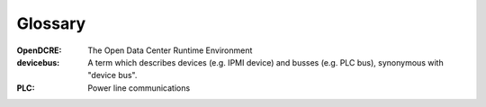 ========
Glossary
========

:OpenDCRE:
    The Open Data Center Runtime Environment

:devicebus:
    A term which describes devices (e.g. IPMI device) and busses (e.g. PLC bus), synonymous with "device bus".

:PLC:
    Power line communications

